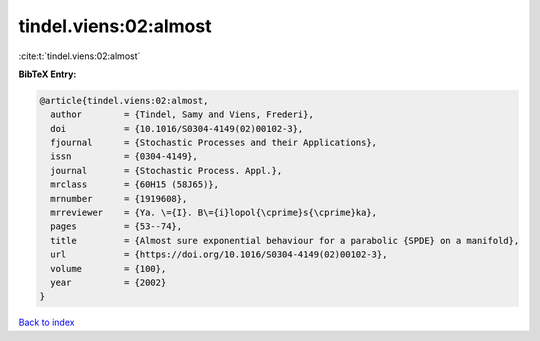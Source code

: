 tindel.viens:02:almost
======================

:cite:t:`tindel.viens:02:almost`

**BibTeX Entry:**

.. code-block:: bibtex

   @article{tindel.viens:02:almost,
     author        = {Tindel, Samy and Viens, Frederi},
     doi           = {10.1016/S0304-4149(02)00102-3},
     fjournal      = {Stochastic Processes and their Applications},
     issn          = {0304-4149},
     journal       = {Stochastic Process. Appl.},
     mrclass       = {60H15 (58J65)},
     mrnumber      = {1919608},
     mrreviewer    = {Ya. \={I}. B\={i}lopol{\cprime}s{\cprime}ka},
     pages         = {53--74},
     title         = {Almost sure exponential behaviour for a parabolic {SPDE} on a manifold},
     url           = {https://doi.org/10.1016/S0304-4149(02)00102-3},
     volume        = {100},
     year          = {2002}
   }

`Back to index <../By-Cite-Keys.html>`_
